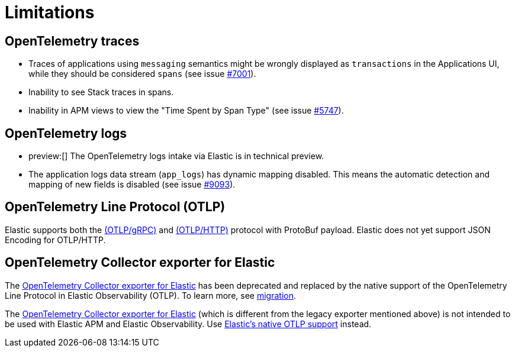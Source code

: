[[observability-apm-agents-opentelemetry-limitations]]
= Limitations

// :keywords: serverless, observability, overview

[discrete]
[[observability-apm-agents-opentelemetry-limitations-opentelemetry-traces]]
== OpenTelemetry traces

* Traces of applications using `messaging` semantics might be wrongly displayed as `transactions` in the Applications UI, while they should be considered `spans` (see issue https://github.com/elastic/apm-server/issues/7001[#7001]).
* Inability to see Stack traces in spans.
* Inability in APM views to view the "Time Spent by Span Type"  (see issue https://github.com/elastic/apm-server/issues/5747[#5747]).

[discrete]
[[open-telemetry-logs-intake]]
== OpenTelemetry logs

* preview:[]  The OpenTelemetry logs intake via Elastic is in technical preview.
* The application logs data stream (`app_logs`) has dynamic mapping disabled. This means the automatic detection and mapping of new fields is disabled (see issue https://github.com/elastic/apm-server/issues/9093[#9093]).

[discrete]
[[open-telemetry-otlp-limitations]]
== OpenTelemetry Line Protocol (OTLP)

Elastic supports both the
https://github.com/open-telemetry/opentelemetry-specification/blob/main/specification/protocol/otlp.md#otlpgrpc[(OTLP/gRPC)] and
https://github.com/open-telemetry/opentelemetry-specification/blob/main/specification/protocol/otlp.md#otlphttp[(OTLP/HTTP)] protocol
with ProtoBuf payload. Elastic does not yet support JSON Encoding for OTLP/HTTP.

[discrete]
[[open-telemetry-collector-exporter]]
== OpenTelemetry Collector exporter for Elastic

The https://github.com/open-telemetry/opentelemetry-collector-contrib/tree/main/exporter/elasticsearchexporter#legacy-opentelemetry-collector-exporter-for-elastic[OpenTelemetry Collector exporter for Elastic]
has been deprecated and replaced by the native support of the OpenTelemetry Line Protocol in Elastic Observability (OTLP). To learn more, see https://github.com/open-telemetry/opentelemetry-collector-contrib/tree/main/exporter/elasticsearchexporter#migration[migration].

The https://github.com/open-telemetry/opentelemetry-collector-contrib/tree/main/exporter/elasticsearchexporter[OpenTelemetry Collector exporter for Elastic]
(which is different from the legacy exporter mentioned above) is not intended to be used with Elastic APM and Elastic Observability. Use <<observability-apm-agents-opentelemetry-opentelemetry-native-support,Elastic's native OTLP support>> instead.

